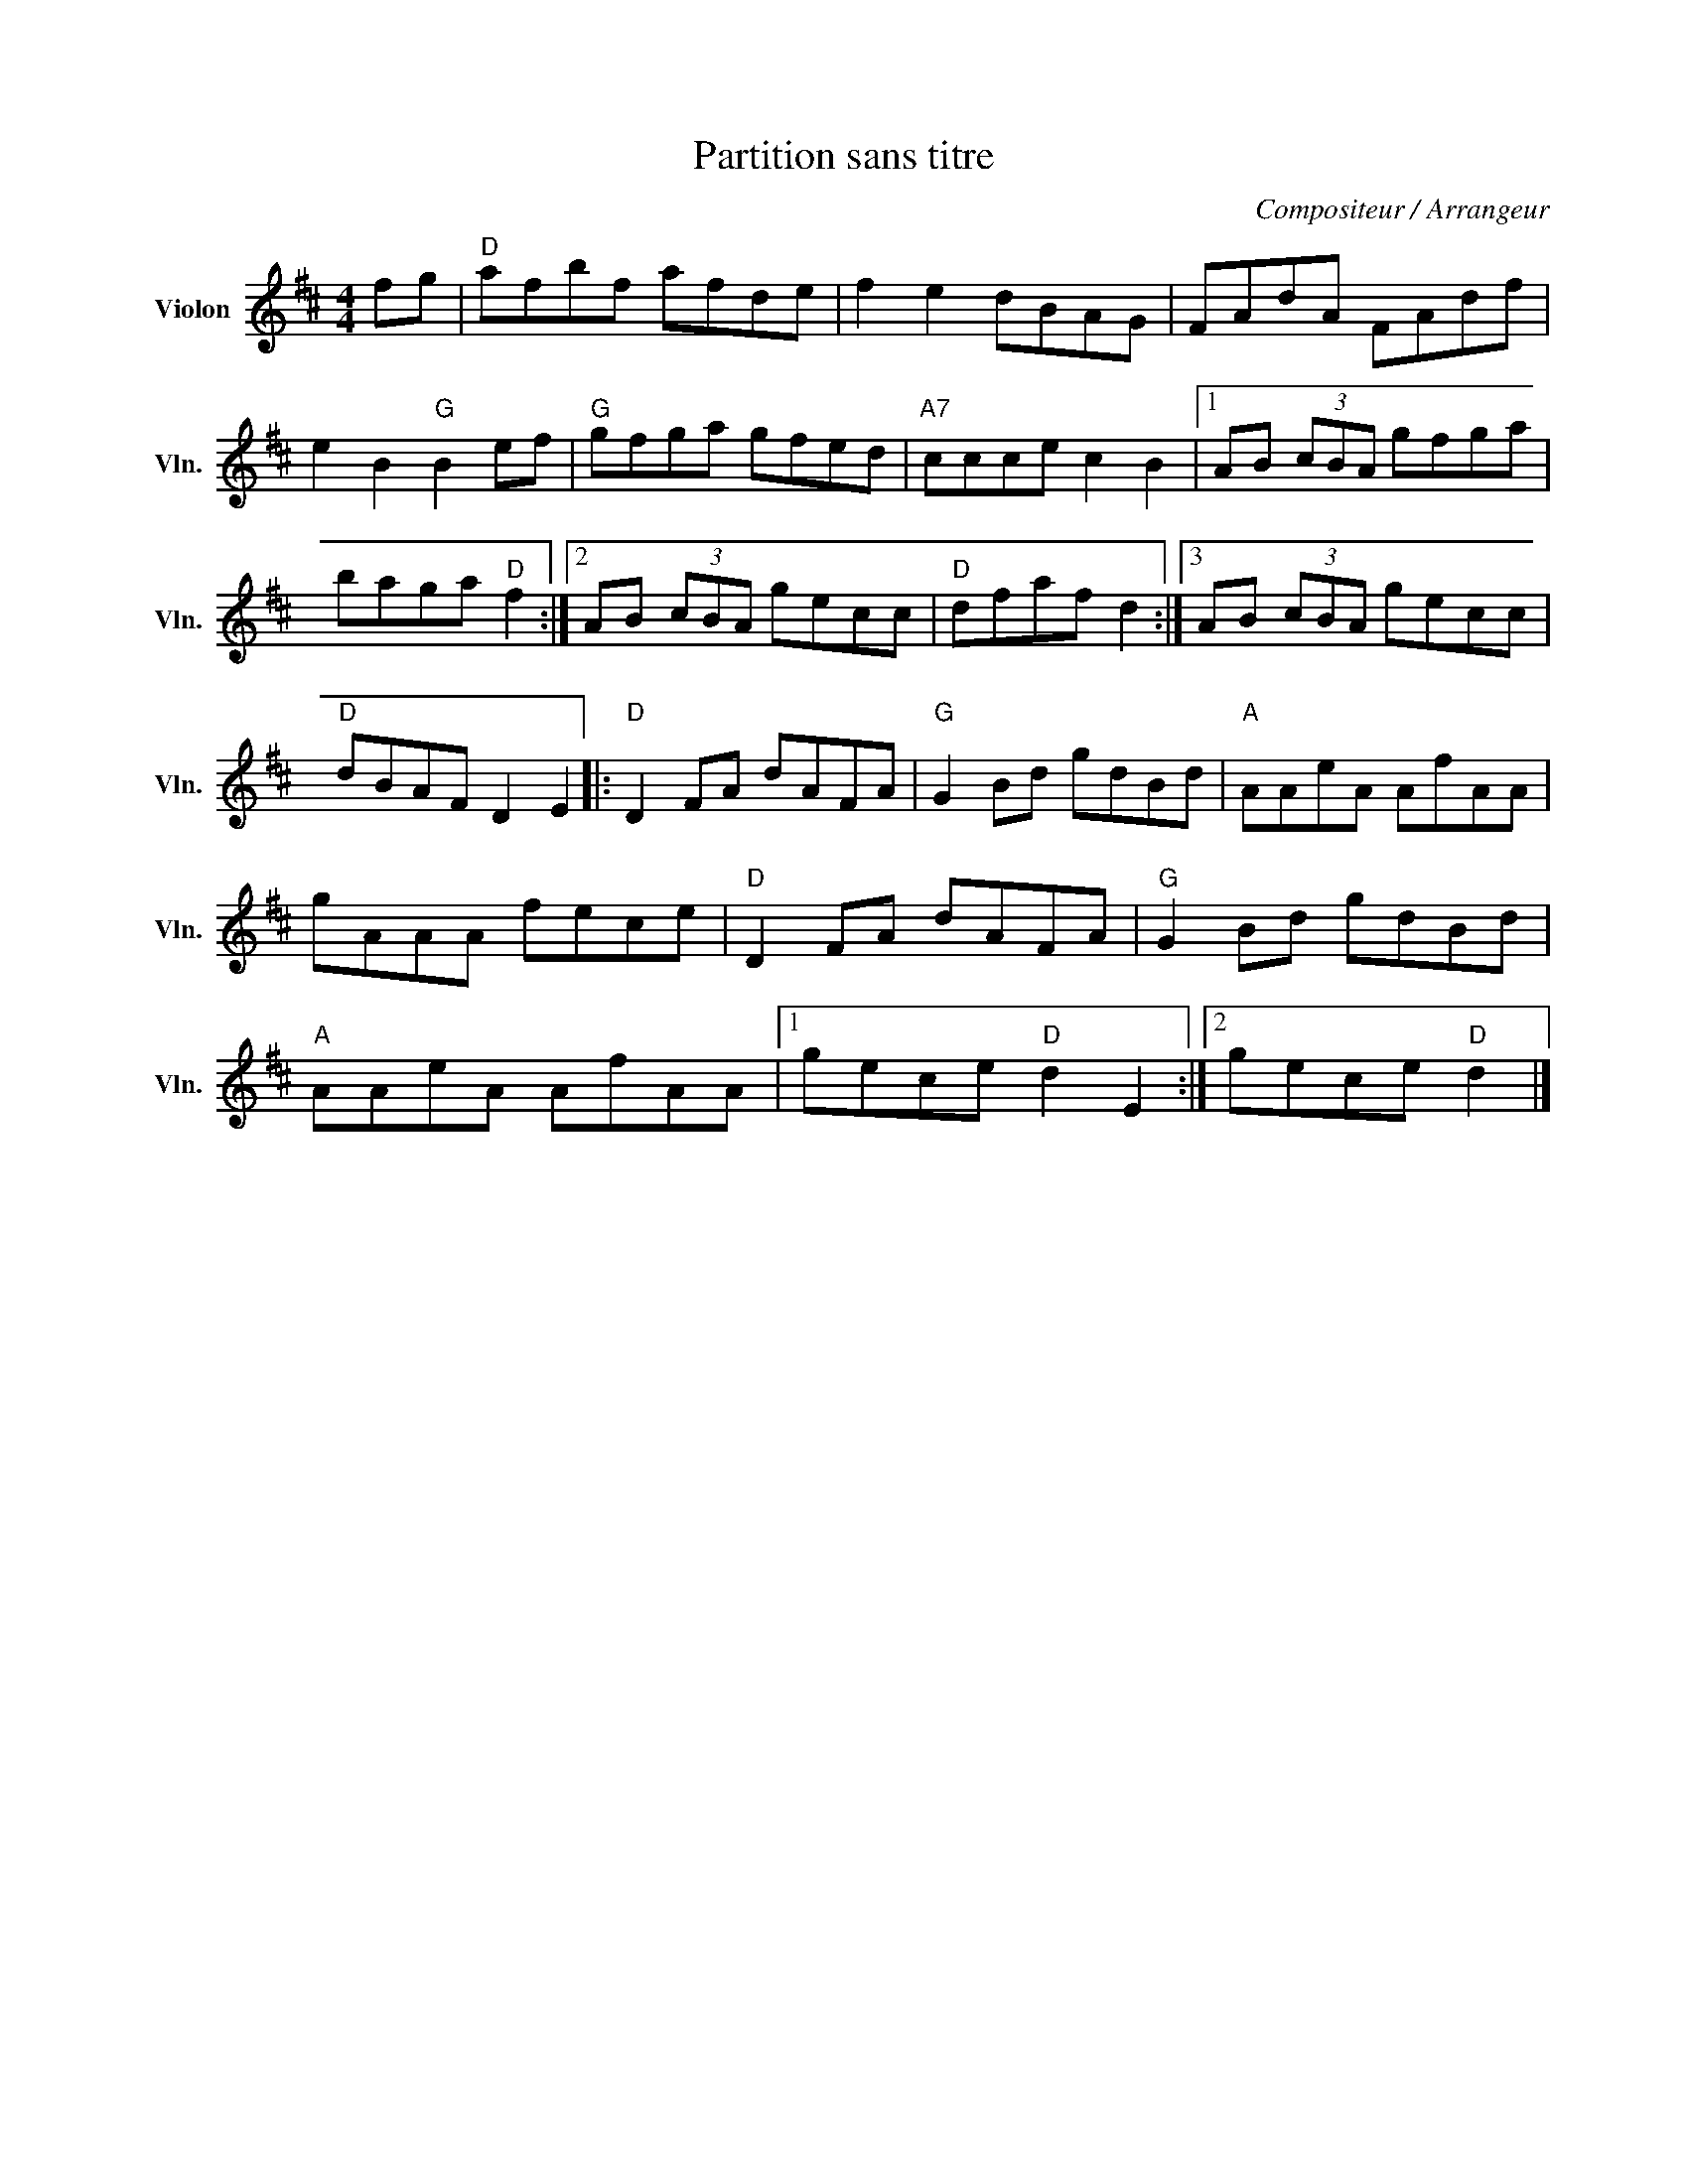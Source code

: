 X:1
T:Partition sans titre
C:Compositeur / Arrangeur
L:1/8
M:4/4
I:linebreak $
K:D
V:1 treble nm="Violon" snm="Vln."
V:1
 fg |"D" afbf afde | f2 e2 dBAG | FAdA FAdf | e2 B2"G" B2 ef |"G" gfga gfed |"A7" ccce c2 B2 |1 %7
 AB (3cBA gfga | baga"D" f2 :|2 AB (3cBA gecc |"D" dfaf d2 :|3 AB (3cBA gecc |"D" dBAF D2 E2 |: %13
"D" D2 FA dAFA |"G" G2 Bd gdBd |"A" AAeA AfAA | gAAA fece |"D" D2 FA dAFA |"G" G2 Bd gdBd | %19
"A" AAeA AfAA |1 gece"D" d2 E2 :|2 gece"D" d2 |] %22
